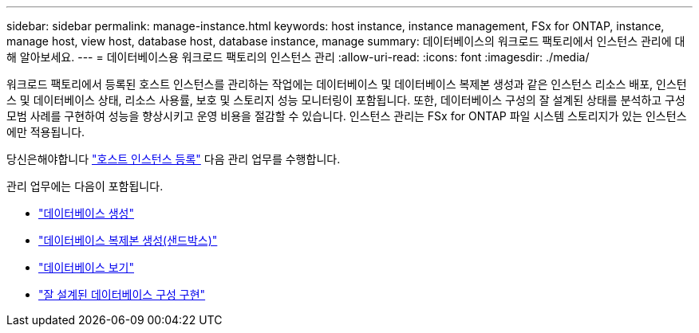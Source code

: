 ---
sidebar: sidebar 
permalink: manage-instance.html 
keywords: host instance, instance management, FSx for ONTAP, instance, manage host, view host, database host, database instance, manage 
summary: 데이터베이스의 워크로드 팩토리에서 인스턴스 관리에 대해 알아보세요. 
---
= 데이터베이스용 워크로드 팩토리의 인스턴스 관리
:allow-uri-read: 
:icons: font
:imagesdir: ./media/


[role="lead"]
워크로드 팩토리에서 등록된 호스트 인스턴스를 관리하는 작업에는 데이터베이스 및 데이터베이스 복제본 생성과 같은 인스턴스 리소스 배포, 인스턴스 및 데이터베이스 상태, 리소스 사용률, 보호 및 스토리지 성능 모니터링이 포함됩니다. 또한, 데이터베이스 구성의 잘 설계된 상태를 분석하고 구성 모범 사례를 구현하여 성능을 향상시키고 운영 비용을 절감할 수 있습니다. 인스턴스 관리는 FSx for ONTAP 파일 시스템 스토리지가 있는 인스턴스에만 적용됩니다.

당신은해야합니다 link:register-instance.html["호스트 인스턴스 등록"] 다음 관리 업무를 수행합니다.

관리 업무에는 다음이 포함됩니다.

* link:create-database.html["데이터베이스 생성"]
* link:create-sandbox-clone.html["데이터베이스 복제본 생성(샌드박스)"]
* link:view-databases.html["데이터베이스 보기"]
* link:optimize-configurations.html["잘 설계된 데이터베이스 구성 구현"]

